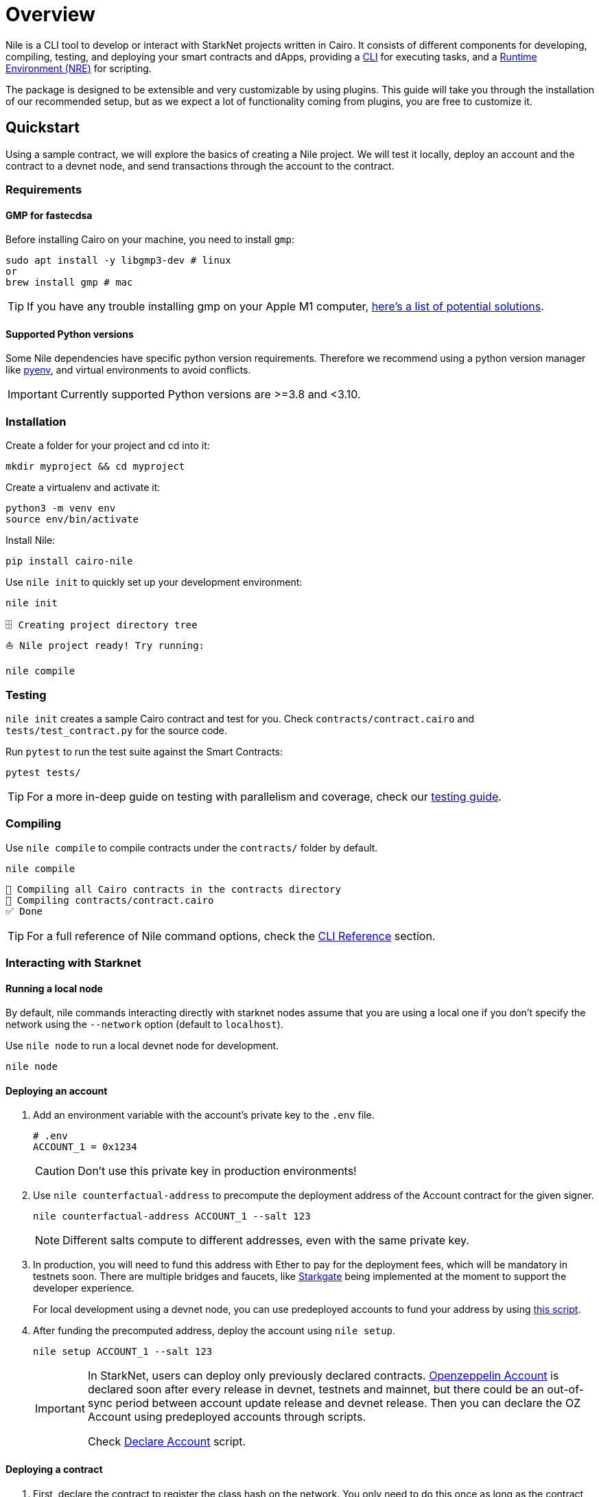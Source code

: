 :pyenv: link:https://github.com/OpenZeppelin/cairo-contracts/blob/release-v0.4.0b/src/openzeppelin/access/ownable/library.cairo[pyenv]

= Overview

Nile is a CLI tool to develop or interact with StarkNet projects written in Cairo. It consists of different components for developing, compiling, testing, and deploying your smart contracts and dApps, providing a xref:cli.adoc[CLI] for executing tasks, and a xref:scripts.adoc[Runtime Environment (NRE)] for scripting.

The package is designed to be extensible and very customizable by using plugins. This guide will take you through the installation of our recommended setup, but as we expect a lot of functionality coming from plugins, you are free to customize it.

:oz-account: link:https://github.com/OpenZeppelin/cairo-contracts/blob/main/src/openzeppelin/account/presets/Account.cairo[Openzeppelin Account]

== Quickstart

Using a sample contract, we will explore the basics of creating a Nile project. We will test it locally, deploy an account and the contract to a devnet node, and send transactions through the account to the contract.

=== Requirements

==== GMP for fastecdsa

Before installing Cairo on your machine, you need to install `gmp`:

[,bash]
----
sudo apt install -y libgmp3-dev # linux
or
brew install gmp # mac
----

TIP: If you have any trouble installing gmp on your Apple M1 computer, https://github.com/OpenZeppelin/nile/issues/22[here's a list of potential solutions].

==== Supported Python versions

Some Nile dependencies have specific python version requirements. Therefore we recommend using a python version manager like {pyenv}, and virtual environments to avoid conflicts.

IMPORTANT: Currently supported Python versions are >=3.8 and <3.10.

=== Installation

Create a folder for your project and cd into it:

[,sh]
----
mkdir myproject && cd myproject
----

Create a virtualenv and activate it:

[,sh]
----
python3 -m venv env
source env/bin/activate
----


Install Nile:

[,sh]
----
pip install cairo-nile
----

Use `nile init` to quickly set up your development environment:

[,sh]
----
nile init
----

[,sh]
----
🗄 Creating project directory tree
⛵️ Nile project ready! Try running:

nile compile
----

=== Testing

`nile init` creates a sample Cairo contract and test for you. Check `contracts/contract.cairo` and `tests/test_contract.py` for the source code.

Run `pytest` to run the test suite against the Smart Contracts:

[,sh]
----
pytest tests/
----

TIP: For a more in-deep guide on testing with parallelism and coverage, check our xref:testing.adoc[testing guide].

=== Compiling

Use `nile compile` to compile contracts under the `contracts/` folder by default.

[,sh]
----
nile compile
----

[,sh]
----
🤖 Compiling all Cairo contracts in the contracts directory
🔨 Compiling contracts/contract.cairo
✅ Done
----

TIP: For a full reference of Nile command options, check the xref:cli.adoc[CLI Reference] section.

=== Interacting with Starknet

==== Running a local node

By default, nile commands interacting directly with starknet nodes assume that you are using a local one if you don't specify the network using the `--network` option (default to `localhost`).

Use `nile node` to run a local devnet node for development.

[,sh]
----
nile node
----

==== Deploying an account

. Add an environment variable with the account's private key to the `.env` file.
+
[,sh]
----
# .env
ACCOUNT_1 = 0x1234
----
+
CAUTION: Don't use this private key in production environments!
+
. Use `nile counterfactual-address` to precompute the deployment address of the Account contract for the given signer.
+
[,sh]
----
nile counterfactual-address ACCOUNT_1 --salt 123
----
+
NOTE: Different salts compute to different addresses, even with the same private key.
+
. In production, you will need to fund this address with Ether to pay for the deployment fees, which will be mandatory in testnets soon. There are multiple bridges and faucets, like link:https://goerli.starkgate.starknet.io/[Starkgate] being implemented at the moment to support the developer experience.
+
For local development using a devnet node, you can use predeployed accounts to fund your address by using xref:scripts.adoc#transfer_funds_from_predeployed_devnet_account[this script].
+
. After funding the precomputed address, deploy the account using `nile setup`.
+
[,sh]
----
nile setup ACCOUNT_1 --salt 123
----
+
[IMPORTANT]
====
In StarkNet, users can deploy only previously declared contracts. {oz-account} is declared soon after every release in devnet, testnets and mainnet, but there could be an out-of-sync period between account update release and devnet release. Then you can declare the OZ Account using predeployed accounts through scripts.

Check xref:scripts.adoc#declare_account[Declare Account] script.
====

==== Deploying a contract

. First, declare the contract to register the class hash on the network. You only need to do this once as long as the contract bytecode doesn't change.
+
[,sh]
----
nile declare ACCOUNT_1 contract
----
+
. Use `nile deploy` to deploy the contract.
+
[,sh]
----
nile deploy ACCOUNT_1 contract --alias my_contract
----
+
NOTE: The alias option allows you to interact with the contract later without using the address.

==== Reading from a contract

Use `nile call` to read from a contract view function.

[,sh]
----
nile call my_contract get_balance
----

==== Writing to a contract

Use `nile send` to execute a transaction.

[,sh]
----
nile send ACCOUNT_1 my_contract increase_balance 2
----
